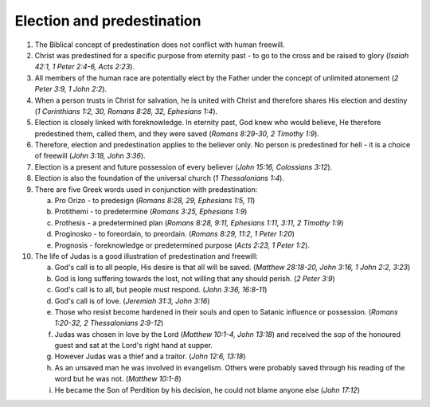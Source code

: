 Election and predestination
~~~~~~~~~~~~~~~~~~~~~~~~~~~

1. The Biblical concept of predestination does not conflict with human freewill.

#. Christ was predestined for a specific purpose from eternity past - to go to the cross and be raised to glory (`Isaiah 42:1, 1 Peter 2:4-6, Acts 2:23`).

#. All members of the human race are potentially elect by the Father under the concept of unlimited atonement (`2 Peter 3:9, 1 John 2:2`).

#. When a person trusts in Christ for salvation, he is united with Christ and therefore shares His election and destiny (`1 Corinthians 1:2, 30, Romans 8:28, 32, Ephesians 1:4`).

#. Election is closely linked with foreknowledge. In eternity past, God knew who would believe, He therefore predestined them, called them, and they were saved (`Romans 8:29-30, 2 Timothy 1:9`).

#. Therefore, election and predestination applies to the believer only. No person is predestined for hell - it is a choice of freewill (`John 3:18, John 3:36`).

#. Election is a present and future possession of every believer (`John 15:16, Colossians 3:12`).

#. Election is also the foundation of the universal church (`1 Thessalonians 1:4`).

#. There are five Greek words used in conjunction with predestination:

   a. Pro Orizo - to predesign (`Romans 8:28, 29, Ephesians 1:5, 11`)

   #. Protithemi - to predetermine (`Romans 3:25, Ephesians 1:9`)

   #. Prothesis - a predetermined plan (`Romans 8:28, 9:11, Ephesians 1:11, 3:11, 2 Timothy 1:9`)

   #. Proginosko - to foreordain, to preordain. (`Romans 8:29, 11:2, 1 Peter 1:20`)

   #. Prognosis - foreknowledge or predetermined purpose (`Acts 2:23, 1 Peter 1:2`).


#. The life of Judas is a good illustration of predestination and freewill:

   a. God's call is to all people, His desire is that all will be saved. (`Matthew 28:18-20, John 3:16, 1 John 2:2, 3:23`)

   #. God is long suffering towards the lost, not willing that any should perish. (`2 Peter 3:9`)

   #. God's call is to all, but people must respond. (`John 3:36, 16:8-11`)

   #. God's call is of love. (`Jeremiah 31:3, John 3:16`)

   #. Those who resist become hardened in their souls and open to Satanic influence or possession. (`Romans 1:20-32, 2 Thessalonians 2:9-12`)

   #. Judas was chosen in love by the Lord (`Matthew 10:1-4, John 13:18`) and received the sop of the honoured guest and sat at the Lord's right hand at supper.

   #. However Judas was a thief and a traitor. (`John 12:6, 13:18`)

   #. As an unsaved man he was involved in evangelism. Others were probably saved through his reading of the word but he was not. (`Matthew 10:1-8`)

   #. He became the Son of Perdition by his decision, he could not blame anyone else (`John 17:12`)



